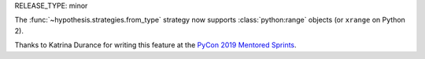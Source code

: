 RELEASE_TYPE: minor

The :func:`~hypothesis.strategies.from_type` strategy now supports
:class:`python:range` objects (or ``xrange`` on Python 2).

Thanks to Katrina Durance for writing this feature at the 
`PyCon 2019 Mentored Sprints <https://us.pycon.org/2019/hatchery/mentoredsprints/>`_.
